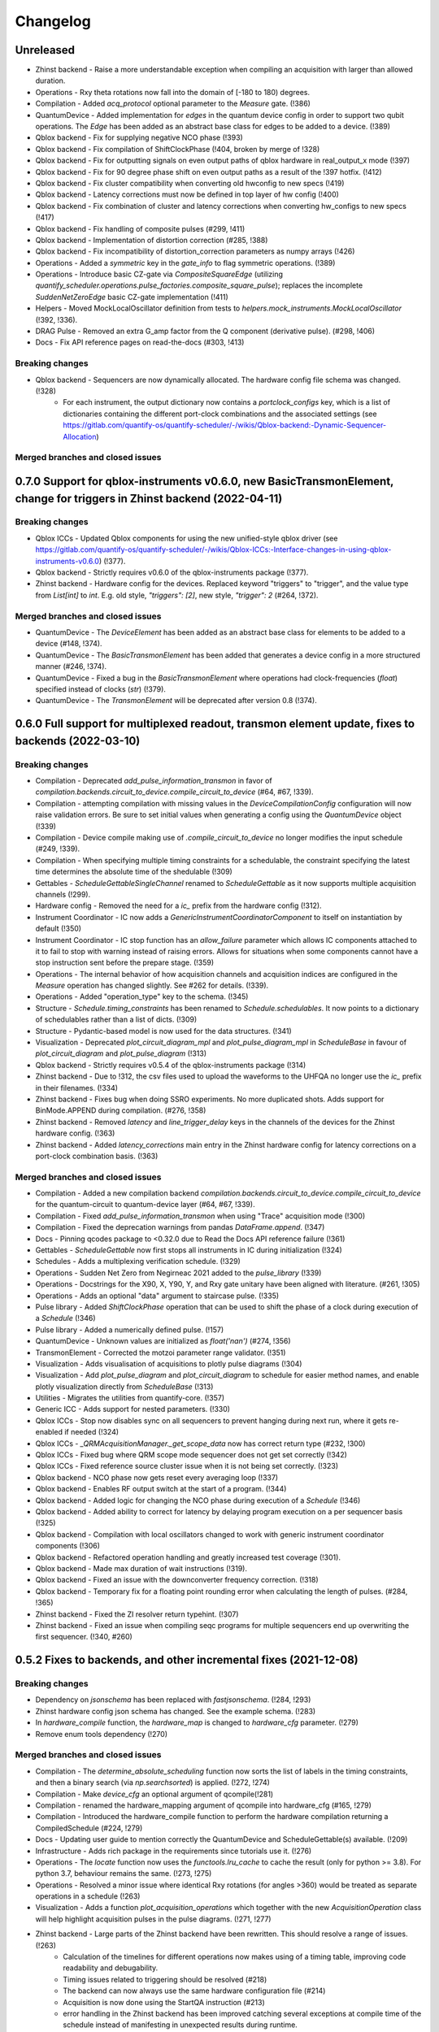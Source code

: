 =========
Changelog
=========

Unreleased
----------
* Zhinst backend - Raise a more understandable exception when compiling an acquisition with larger than allowed duration.
* Operations - Rxy theta rotations now fall into the domain of [-180 to 180) degrees.
* Compilation - Added `acq_protocol` optional parameter to the `Measure` gate. (!386)
* QuantumDevice - Added implementation for `edges` in the quantum device config in order to support two qubit operations. The `Edge` has been added as an abstract base class for edges to be added to a device. (!389)
* Qblox backend - Fix for supplying negative NCO phase (!393)
* Qblox backend - Fix compilation of ShiftClockPhase (!404, broken by merge of !328)
* Qblox backend - Fix for outputting signals on even output paths of qblox hardware in real_output_x mode (!397)
* Qblox backend - Fix for 90 degree phase shift on even output paths as a result of the !397 hotfix. (!412)
* Qblox backend - Fix cluster compatibility when converting old hwconfig to new specs (!419)
* Qblox backend - Latency corrections must now be defined in top layer of hw config (!400)
* Qblox backend - Fix combination of cluster and latency corrections when converting hw_configs to new specs  (!417)
* Qblox backend - Fix handling of composite pulses (#299, !411)
* Qblox backend - Implementation of distortion correction (#285, !388)
* Qblox backend - Fix incompatibility of distortion_correction parameters as numpy arrays (!426)
* Operations - Added a `symmetric` key in the `gate_info` to flag symmetric operations. (!389)
* Operations - Introduce basic CZ-gate via `CompositeSquareEdge` (utilizing `quantify_scheduler.operations.pulse_factories.composite_square_pulse`); replaces the incomplete `SuddenNetZeroEdge` basic CZ-gate implementation (!411)
* Helpers - Moved MockLocalOscillator definition from tests to `helpers.mock_instruments.MockLocalOscillator` (!392, !336).
* DRAG Pulse - Removed an extra G_amp factor from the Q component (derivative pulse). (#298, !406)
* Docs - Fix API reference pages on read-the-docs (#303, !413)

Breaking changes
~~~~~~~~~~~~~~~~
* Qblox backend - Sequencers are now dynamically allocated. The hardware config file schema was changed. (!328)
    - For each instrument, the output dictionary now contains a `portclock_configs` key, which is a list of dictionaries containing the different port-clock combinations and the associated settings (see https://gitlab.com/quantify-os/quantify-scheduler/-/wikis/Qblox-backend:-Dynamic-Sequencer-Allocation)

Merged branches and closed issues
~~~~~~~~~~~~~~~~~~~~~~~~~~~~~~~~~


0.7.0 Support for qblox-instruments v0.6.0, new BasicTransmonElement, change for triggers in Zhinst backend (2022-04-11)
------------------------------------------------------------------------------------------------------------------------

Breaking changes
~~~~~~~~~~~~~~~~
* Qblox ICCs - Updated Qblox components for using the new unified-style qblox driver (see https://gitlab.com/quantify-os/quantify-scheduler/-/wikis/Qblox-ICCs:-Interface-changes-in-using-qblox-instruments-v0.6.0) (!377).
* Qblox backend - Strictly requires v0.6.0 of the qblox-instruments package (!377).
* Zhinst backend - Hardware config for the devices. Replaced keyword "triggers" to "trigger", and the value type from `List[int]` to `int`. E.g. old style, `"triggers": [2]`, new style, `"trigger": 2` (#264, !372).

Merged branches and closed issues
~~~~~~~~~~~~~~~~~~~~~~~~~~~~~~~~~
* QuantumDevice - The `DeviceElement` has been added as an abstract base class for elements to be added to a device (#148, !374).
* QuantumDevice - The `BasicTransmonElement` has been added that generates a device config in a more structured manner (#246, !374).
* QuantumDevice - Fixed a bug in the `BasicTransmonElement` where operations had clock-frequencies (`float`) specified instead of clocks (`str`) (!379).
* QuantumDevice - The `TransmonElement` will be deprecated after version 0.8 (!374).


0.6.0 Full support for multiplexed readout, transmon element update, fixes to backends (2022-03-10)
---------------------------------------------------------------------------------------------------

Breaking changes
~~~~~~~~~~~~~~~~
* Compilation - Deprecated `add_pulse_information_transmon` in favor of `compilation.backends.circuit_to_device.compile_circuit_to_device` (#64, #67, !339).
* Compilation - attempting compilation with missing values in the `DeviceCompilationConfig` configuration will now raise validation errors. Be sure to set initial values when generating a config using the `QuantumDevice` object (!339)
* Compilation - Device compile making use of `.compile_circuit_to_device` no longer modifies the input schedule (#249, !339).
* Compilation - When specifying multiple timing constraints for a schedulable, the constraint specifying the latest time determines the absolute time of the shedulable (!309)
* Gettables - `ScheduleGettableSingleChannel` renamed to `ScheduleGettable` as it now supports multiple acquisition channels (!299).
* Hardware config - Removed the need for a `ic_` prefix from the hardware config (!312).
* Instrument Coordinator - IC now adds a `GenericInstrumentCoordinatorComponent` to itself on instantiation by default (!350)
* Instrument Coordinator - IC stop function has an `allow_failure` parameter which allows IC components attached to it to fail to stop with warning instead of raising errors. Allows for situations when some components cannot have a stop instruction sent before the prepare stage. (!359)
* Operations - The internal behavior of how acquisition channels and acquisition indices are configured in the `Measure` operation has changed slightly. See #262 for details. (!339).
* Operations - Added "operation_type" key to the schema. (!345)
* Structure - `Schedule.timing_constraints` has been renamed to `Schedule.schedulables`. It now points to a dictionary of schedulables rather than a list of dicts. (!309)
* Structure - Pydantic-based model is now used for the data structures. (!341)
* Visualization - Deprecated `plot_circuit_diagram_mpl` and `plot_pulse_diagram_mpl` in `ScheduleBase` in favour of `plot_circuit_diagram` and `plot_pulse_diagram` (!313)
* Qblox backend - Strictly requires v0.5.4 of the qblox-instruments package (!314)
* Zhinst backend - Due to !312, the csv files used to upload the waveforms to the UHFQA no longer use the `ic_` prefix in their filenames. (!334)
* Zhinst backend - Fixes bug when doing SSRO experiments. No more duplicated shots. Adds support for BinMode.APPEND during compilation. (#276, !358)
* Zhinst backend - Removed `latency` and `line_trigger_delay` keys in the channels of the devices for the Zhinst hardware config. (!363)
* Zhinst backend - Added `latency_corrections` main entry in the Zhinst hardware config for latency corrections on a port-clock combination basis. (!363)

Merged branches and closed issues
~~~~~~~~~~~~~~~~~~~~~~~~~~~~~~~~~
* Compilation - Added a new compilation backend `compilation.backends.circuit_to_device.compile_circuit_to_device` for the quantum-circuit to quantum-device layer (#64, #67, !339).
* Compilation - Fixed `add_pulse_information_transmon` when using "Trace" acquisition mode (!300)
* Compilation - Fixed the deprecation warnings from pandas `DataFrame.append`. (!347)
* Docs - Pinning qcodes package to <0.32.0 due to Read the Docs API reference failure (!361)
* Gettables - `ScheduleGettable` now first stops all instruments in IC during initialization (!324)
* Schedules - Adds a multiplexing verification schedule. (!329)
* Operations - Sudden Net Zero from Negirneac 2021 added to the `pulse_library` (!339)
* Operations - Docstrings for the X90, X, Y90, Y, and Rxy gate unitary have been aligned with literature. (#261, !305)
* Operations - Adds an optional "data" argument to staircase pulse. (!335)
* Pulse library - Added `ShiftClockPhase` operation that can be used to shift the phase of a clock during execution of a `Schedule` (!346)
* Pulse library - Added a numerically defined pulse. (!157)
* QuantumDevice - Unknown values are initialized as `float('nan')` (#274, !356)
* TransmonElement - Corrected the motzoi parameter range validator. (!351)
* Visualization - Adds visualisation of acquisitions to plotly pulse diagrams (!304)
* Visualization - Add `plot_pulse_diagram` and `plot_circuit_diagram` to schedule for easier method names, and enable plotly visualization directly from `ScheduleBase` (!313)
* Utilities - Migrates the utilities from quantify-core. (!357)
* Generic ICC - Adds support for nested parameters. (!330)
* Qblox ICCs - Stop now disables sync on all sequencers to prevent hanging during next run, where it gets re-enabled if needed (!324)
* Qblox ICCs - `_QRMAcquisitionManager._get_scope_data` now has correct return type (#232, !300)
* Qblox ICCs - Fixed bug where QRM scope mode sequencer does not get set correctly (!342)
* Qblox ICCs - Fixed reference source cluster issue when it is not being set correctly. (!323)
* Qblox backend - NCO phase now gets reset every averaging loop (!337)
* Qblox backend - Enables RF output switch at the start of a program. (!344)
* Qblox backend - Added logic for changing the NCO phase during execution of a `Schedule` (!346)
* Qblox backend - Added ability to correct for latency by delaying program execution on a per sequencer basis (!325)
* Qblox backend - Compilation with local oscillators changed to work with generic instrument coordinator components (!306)
* Qblox backend - Refactored operation handling and greatly increased test coverage (!301).
* Qblox backend - Made max duration of wait instructions (!319).
* Qblox backend - Fixed an issue with the downconverter frequency correction. (!318)
* Qblox backend - Temporary fix for a floating point rounding error when calculating the length of pulses. (#284, !365)
* Zhinst backend - Fixed the ZI resolver return typehint. (!307)
* Zhinst backend - Fixed an issue when compiling seqc programs for multiple sequencers end up overwriting the first sequencer. (!340, #260)


0.5.2 Fixes to backends, and other incremental fixes  (2021-12-08)
------------------------------------------------------------------

Breaking changes
~~~~~~~~~~~~~~~~
* Dependency on `jsonschema` has been replaced with `fastjsonschema`. (!284, !293)
* Zhinst hardware config json schema has changed. See the example schema. (!283)
* In `hardware_compile` function, the `hardware_map` is changed to `hardware_cfg` parameter. (!279)
* Remove enum tools dependency (!270)

Merged branches and closed issues
~~~~~~~~~~~~~~~~~~~~~~~~~~~~~~~~~

* Compilation - The `determine_absolute_scheduling` function now sorts the list of labels in the timing constraints, and then a binary search (via `np.searchsorted`) is applied. (!272, !274)
* Compilation - Make `device_cfg` an optional argument of qcompile(!281)
* Compilation - renamed the hardware_mapping argument of qcompile into hardware_cfg (#165, !279)
* Compilation - Introduced the hardware_compile function to perform the hardware compilation returning a CompiledSchedule (#224, !279)
* Docs - Updating user guide to mention correctly the QuantumDevice and ScheduleGettable(s) available. (!209)
* Infrastructure - Adds rich package in the requirements since tutorials use it. (!276)
* Operations - The `locate` function now uses the `functools.lru_cache` to cache the result (only for python >= 3.8). For python 3.7, behaviour remains the same.  (!273, !275)
* Operations - Resolved a minor issue where identical Rxy rotations (for angles >360) would be treated as separate operations in a schedule (!263)
* Visualization - Adds a function `plot_acquisition_operations` which together with the new `AcquisitionOperation` class will help highlight acquisition pulses in the pulse diagrams. (!271, !277)
* Zhinst backend - Large parts of the Zhinst backend have been rewritten. This should resolve a range of issues. (!263)
    - Calculation of the timelines for different operations now makes using of a timing table, improving code readability and debugability.
    - Timing issues related to triggering should be resolved (#218)
    - The backend can now always use the same hardware configuration file (#214)
    - Acquisition is now done using the StartQA instruction (#213)
    - error handling in the Zhinst backend has been improved catching several exceptions at compile time of the schedule instead of manifesting in unexpected results during runtime.
    - Local oscillators through the ZI backend uses the GenericInstrumentCoordinatorComponent. Configures other parameters other than frequency. (!283, #204)
* Qblox backend - only check major and minor version when checking compatibility with the qblox_instruments package (!290)
    - Added support for the Qblox Downconverter (!297)
    - Added workaround for staircase_amplitude. (!292)
    - Fix looped acquisition integration time, fix acquire index offset by one (!291)
    - Qblox instruments version == 0.5.3 (!289)
    - Fix sequencer_sync_en not being reset in the qblox instrument coordinator component. (!285)
    - Fix rounding of time to samples in qblox backend (!282)
    - Fix pulse stitching at zero amplitude. (!280)
    - Allow instruction generated staircase with modulation (!278)
* Utilities - Improve JSON validation speed (!284)
* Utilities - Improve operation deserialization speed (!273)
* Bugfix - For calculating the pulse area, the mathematical area is used instead of area of sampled pulse. (!242, !286)
* Bugfix - Fix for plot window operations (!294)


0.5.1 Incremental fixes, refactoring, and addition of convenience methods and classes (2021-11-11)
--------------------------------------------------------------------------------------------------

Breaking changes
~~~~~~~~~~~~~~~~
* InstrumentCoordinator - `last_schedule` is now a property (!252).
* Structure - We have refactored the Operation and Schedule classes out of the types module and moved the different operation libraries (acquisition_library, gate_library, and pulse_library) (#217, !256).
    * `quantify_scheduler.types.Operation` -> `quantify_scheduler.operations.operation.Operation`, the import `quantify_scheduler.Operation` still works.
    * `quantify_scheduler.types.Schedule` -> `quantify_scheduler.schedules.schedule.Schedule`, the import `quantify_scheduler.Schedule` still works.
    * `quantify_scheduler.types.CompiledSchedule` -> `quantify_scheduler.schedules.schedule.CompiledSchedule`
    * `quantify_scheduler.types.ScheduleBase` -> `quantify_scheduler.schedules.schedule.ScheduleBase`
    * `quantify_scheduler.types.AcquisitionMetadata` -> `quantify_scheduler.schedules.schedule.AcquisitionMetadata`
    * `quantify_scheduler.acquisition_library` -> `quantify_scheduler.operations.acquisition_library`
    * `quantify_scheduler.gate_library` -> `quantify_scheduler.operations.gate_library`
    * `quantify_scheduler.pulse_library` -> `quantify_scheduler.operations.pulse_library`

Merged branches and closed issues
~~~~~~~~~~~~~~~~~~~~~~~~~~~~~~~~~
* Control - Add option to set output port in heterodyne_spec_sched (!262)
* Control - Expand SingleChannelScheduleGettable to support trace acquisitions (!248)
* Control - Update create_dc_compensation_pulse behaviour and docstring. (!244)
* Control - Refactor ScheduleGettableSingleChannel (!240, !249)
* Control - Reduce the default init_duration of spectroscopy schedules (!237)
* Generic ICC - Added a GenericInstrumentCoordinatorComponent. (!267)
* ICCs - InstrumentCoordinatorComponentBase now has a `force_set_parameter` as a ManualParameter to enable the user to switch the lazy_set behaviour when setting parameters of the instruments connected to the InstrumentCoordinatorComponent. (!267)
* Qblox ICCs - Adds a lazy_set behaviour by default when setting parameters with the same value to an instrument connected to the Qblox ICC. (!230)
* Visualization - made matplotlib schedule visualization methods accessible as methods `plot_circuit_diagram_mpl` and `plot_pulse_diagram_mpl` of the `Schedule` class (!253)
* Visualization - resolved a bug where a schedule was modified when drawing a circuit diagram (#197, !250)
* Visualization - Add support for window operation to transmon backend (!245)
* Infrastructure - Fix and enhance pre-commit + add to CI (!257, !265)
* Infrastructure - Added prospector config file for CI. (!261)
* Bugfix - Removed redundant `determine_absolute_timing` step in `qcompile`. (!259)
* Bugfix - Ramp pulse sampling utilizing `np.linspace` behaviour changed. (!258)
* Docs - Adds the new Quantify logo similar to quantify_core. (!266)
* Docs - Enhance documentation of public API for reimported modules [imports aliases] (!254)
* Docs - Fixes the funcparserlib error in rtd. (!251)
* Docs - Updated Qblox backend docs to include the new features. (!247)


0.5.0 Expanded feature sets hardware compilation backends (2021-10-25)
----------------------------------------------------------------------

Breaking changes
~~~~~~~~~~~~~~~~
* The `schedules.timedomain_schedules.allxy_sched` function no longer accepts the string "All" as an argument to the `element_select_idx` keyword.
* The `QuantumDevice.cfg_nr_averages` parameter was renamed to `QuantumDevice.cfg_sched_repetitions`
* The call signature of `gettables.ScheduleVectorAcqGettable` has been renamed to `gettables.ScheduleGettableSingleChannel`, and the call signature has been updated according to #36 to no longer accept several keyword arguments.
* Qblox Backend - The NCO phase is now reset at the start of a program (!213).
* Qblox Backend - Compilation now requires qblox_instruments version 0.5.0, 0.5.1 or 0.5.2 (!214, !221).

Merged branches and closed issues
~~~~~~~~~~~~~~~~~~~~~~~~~~~~~~~~~
* Compilation - Added the ability to specify the BinMode at the quantum-circuit layer (#183, !180).
* Compilation - qcompile no longer modifies schedules (#102, !178).
* Control - Added a first version of the QuantumDevice object (#148, !180).
* Control - A single-qubit ScheduleGettable has been added (#36, !180).
* Docs - Added bibliography with sphinxcontrib-bibtex extension (!171).
* Docs - Fixed missing files in API reference (!176).
* InstrumentCoordinator - CompiledSchedule class added to specify interfaces of InstrumentCoordinator and compilation functions (#174, !177).
* InstrumentCoordinator - CompiledSchedule.last_schedule method added to provide access to last executed schedule (#167, !177).
* Qblox Backend - Added support for qblox_instruments version 0.4.0 (new acquisition path) (!143).
* Qblox Backend - Added support for real time mixer corrections rather than pre-distorting the uploaded waveforms (!192).
* Qblox Backend - Waveforms are now compared using the normalized data array rather than the parameterized description (!182).
* Qblox Backend - Support for append bin mode (#184, !180).
* Qblox Backend - Support for using real value pulses on arbitrary outputs added (!142).
* Qblox Backend - Compilation now supports 6 sequencers for both the QCM as well as the QRM (!142).
* Qblox Backend - Support for a cluster, along with its QCM, QRM, QCM-RF and QRM-RF modules (!164)
* Qblox Backend - Registers are now dynamically allocated during compilation (!195)
* Zhinst backend - No exception is raised when an LO that is in the config is not part of a schedule. (#203, !223)
* Zhinst backend - Instrument coordinator components for ZI will only be configured when the settings used to configure it have changed (#196, !227)
* Zhinst backend - Solved a bug that caused single-sideband demodulation to not be configured correctly when using the UHFQA (!227)
* Zhinst backend - Warnings raised during compilation of seqc programs will no longer raise an exception but will use logging.warning (!227)
* Zhinst backend - resolved a bug where the instrument coordinator cannot write waveforms to the UHFQA if it has never been used before (!227)
* Zhinst backend - resolved a bug where multiple identical measurements in a schedule would result in multiple integration weights being uploaded to the UFHQA (#207, !234)
* Zhinst backend - resolved a bug where the UHFQA would not be triggered properly when executing a schedule with multiple samples (batched mode) (#205, !234)
* Qblox ICCs - Compensated integration time for Qblox QRM IC component (!199).
* Qblox ICCs - Added error handling for error flags given by `get_sequencer_state` (!215)
* QuantumDevice - Added docstrings to the TransmonElement parameters (!216, !218)
* Qblox ICCs - QCoDeS parameters are now only set if they differ from the value in the cache (!230)
* Visualization - Allow user defined axis for plotting circuit diagram (!206)
* Visualization - Adds schedule plotting using matplotlib and a WindowOperation to help visualize pulse diagrams (!225, !232)
* Other - Added method `sample_schedule` to sample a `Schedule` (!212)
* Other - The `RampPulse` has an extra (optional) parameter `offset` (!211)
* Other - Updated existing schedules to make use of the acquisition index (#180, !180).
* Other - Added a function to extract acquisition metadata from a schedule (#179, !180).
* Other - The soft square waveform can now be evaluated with only one datapoint without raising an exception (!235)
* Other - Added a function that generates a square pulse that compensates DC components of a sequence of pulses (!173)

0.4.0 InstrumentCoordinator and improvements to backends (2021-08-06)
---------------------------------------------------------------------

Breaking changes
~~~~~~~~~~~~~~~~
* Change of namespace from quantify.scheduler.* to quantify_scheduler.*

Merged branches and closed issues
~~~~~~~~~~~~~~~~~~~~~~~~~~~~~~~~~
* Changes the namespace from quantify.scheduler to quantify_scheduler (!124)
* InstrumentCoordinator - Add is_running property and wait_done method. Closes #133 (!140)
* InstrumentCoordinator - Add instrument coordinator reference parameter to transmon element (!152)
* InstrumentCoordinator - Prefix serialized settings for ZI ControlStack components. (!149)
* InstrumentCoordinator - Refactored ControlStack name to InstrumentCoordinator (!151)
* InstrumentCoordinator - Make use of InstrumentRefParameters (!144)
* InstrumentCoordinator - Add controlstack class (!70)
* InstrumentCoordinator - Add Zurich Instruments InstrumentCoordinatorComponent. (!99)
* InstrumentCoordinator - Add Qblox InstrumentCoordinatorComponent. (!112)
* InstrumentCoordinator - Avoid garbage collection for instrument coordinator components (!162)
* Qblox backend - Removed limit in Qblox backend that keeps the QCM sequencer count at 2 (!135)
* Qblox backend - Restructured compilation using external local oscillators. (!116)
* Qblox backend - Added Chirp and Staircase pulses; and efficient implementation for QD spin qubit experiments (!106)
* Qblox backend - Only run `start_sequencer` on pulsar instruments which have been armed (!156)
* Zhinst backend - Assert current with new sequence program to skip compilation (!131)
* Zhinst backend - Deserialize zhinst settings from JSON to ZISettingsBuilder (!130)
* Zhinst backend - Add waveform mixer skewness corrections (!103)
* Zhinst backend - Add backend option to enable Calibration mode (#103, !123)
* Zhinst backend - Replace weights string array with a numerical array in JSON format (!148)
* Zhinst backend - Add grouping of instrument settings (!133)
* Zhinst backend - Add qcompile tests for the zurich instruments backend (!118)
* Zhinst backend - Add repetitions parameter (!138)
* Zhinst backend - Fixes the bug where the seqc in the datadir is not copied to the webserver location. (!165)
* Fix for circuit diagram plotting failure after pulse scheduling (#157, !163)
* Fixed typo in the gate_info of the Y gate in the gate_library (!155)
* Add artificial detuning in Ramsey Schedule and bug fixes (!120)
* Use individual loggers per python file (!134)
* Recolour draw circuit diagram mpl (!96)
* Fix issues with timedomain schedules (!145)
* Renamed input parameters of quantify_scheduler.schedules.* functions. (!136)
* Added acquisitions to circuit diagram (!93)
* Add string representations to acquisition protocols of the acquisitions library (!114)
* Transmon element and config generation (!75)
* Rename operation_hash to operation_repr (!122)
* Add types.Schedule from_json conversion (!119)
* Add missing return types (!121)
* Add serialization to Operations (!110)



0.3.0 Multiple backends support (2021-05-20)
------------------------------------------------
* Added support for both Qblox and Zurich Instrument backends.
* Added convenience pylintrc configuration file.
* Added examples for timedomain and spectroscopy schedules.


Breaking changes
~~~~~~~~~~~~~~~~
* Major refactor of the Qblox backend. (For example, it's now `quantify_core.backends.qblox_backend` instead of the previous `quantify_core.backends.pulsar_backend`)
* Qblox backend requires strictly v0.3.2 of the qblox-instruments package.


Merged branches and closed issues
~~~~~~~~~~~~~~~~~~~~~~~~~~~~~~~~~

* Add mixer skewness corrections helper function. (!102)
* Added Qblox backend support. (!81)
* Compile backend with ZISettingsBuilder. (!87)
* Add vscode IDE config files. (!100)
* Add ZISettingsBuilder class. (!86)
* Added representation to gates in gate library and defined equality operation. (!101)
* Fix/operation duration. Fixes #107. (!89)
* Feat/long pulses fix validators name. (!90)
* Implemented long square pulses unrolling (for waveform-memory-limited devices). (!83)
* Changed Qblox-Instruments version to 0.3.2. (!88)
* Feature: Improve overall zhinst backend timing. (!77)
* Plotly cleanup. (!69)
* Pulsar backend version bump. (!82)
* Added zhinst backend support. (!49)
* Added example timedomain programs. (!71)
* Added example spectroscopy programs. (!64)
* Added pylintrc configuration file. (!55)
* Added repetitions property to Schedule. (!56)
* Added Acquisition Protocols. (!51)
* Hotfix for filename sanitization pulsar backend. (!61)
* Pulsar backend function sanitization. (!60)
* Potential fix time-out pulsar. (!58)
* Updated Pulsar backend version to v0.2.3.. (!57)
* Fixed datadir related bugs. (!54)
* Added Station implementation. (!52)
* Pulsar backend v0.2.2 check. (!48)
* Fix for issue with acq delay. (!45)
* Fix for issue #52. (!44)
* Add artificial detuning to Ramsey schedule (!120)
* Added support for the Qblox Pulsar QCM-RF/QRM-RF devices (!158)



0.2.0 Hybrid pulse- gate-level control model (2021-01-14)
---------------------------------------------------------

* Major refactor of the scheduler resource code enabling hybrid pulse- gate-level control.
* Moved quantify_scheduler.types.Resource class to a separate quantify_scheduler.resources module.
* Adds a BasebandClockResource class within the newly created quantify_scheduler.resources module.
* Moved QRM and QCM related classes to the quantify_scheduler.backends.pulsar_backend module.
* In quantify_scheduler.compilation, rename of function '_determine_absolute_timing' to 'determine_absolute_timing'. Argument changed from clock_unit to time_unit.
* In quantify_scheduler.compilation, rename of function '_add_pulse_information_transmon' to 'add_pulse_information_transmon'.
* Added ramp waveform in quantify_scheduler.waveforms.
* Added schemas for operation and transmon_cfg.
* Added a basic hybrid visualisation for pulses using new addressing scheme.
* Operations check whether an operation is a valid gate or pulse.
* Refactor of visualization module. Moved quantify_scheduler.backends.visualization to quantify_scheduler.visualization module. Expect code breaking reorganization and changes to function names.
* Pulsar backend version now checks for QCM and QRM drivers version 0.1.2.

Merged branches and closed issues
~~~~~~~~~~~~~~~~~~~~~~~~~~~~~~~~~

* fix(pulse_scheme): Add tickformatstops for x-axis using SI-unit 'seconds'. Closes #39. (!39)
* Resolve "y-axis label is broken in plotly visualization after resources-refactor". Closes #45. (!38)
* Resources refactor (!28, !29, !30)
* Hybrid visualisation for pulses and circuit gate operations. Closes #22 and #6. (!27)
* Support Pulsar parameterisation from scheduler. Support feature for #29. (!2)
* Operation properties to check if an operation is a valid gate or pulse. Closes #28 (!25)
* Visualisation refactor. Closes #26. (!22)
* Windows job (!20)
* Changed Pulsar backend version check from 0.1.1 to 0.1.2. (!21)



0.1.0 (2020-10-21)
------------------
* Refactored scheduler functionality from quantify-core into quantify-scheduler
* Support for modifying Pulsar params via the sequencer #54 (!2)
* Simplification of compilation through `qcompile` (!1)
* Qubit resources can be parameters of gates #11 (!4)
* Circuit diagram visualization of operations without no pulse info raises exception #5 (!5)
* Pulsar backend verifies driver and firmware versions of hardware #14 (!6)
* Sequencer renamed to scheduler #15 (!7)
* Documentation update to reflect refactor #8 (!8)
* Refactor circuit diagram to be more usable !10 (relates to #6)
* Unify API docstrings to adhere to NumpyDocstring format !11
* Changes to addressing of where a pulse is played !9 (#10)
* Renamed doc -docs folder for consistency #18 (!12)
* Moved test folder outside of project #19 (!14)
* Add copyright notices and cleanup documenation #21 (!13)
* Add installation tip for plotly dependency in combination with jupyter #24 (!15)

.. note::

    * # denotes a closed issue.
    * ! denotes a merge request.
